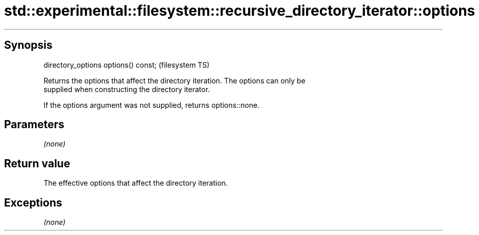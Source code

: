 .TH std::experimental::filesystem::recursive_directory_iterator::options 3 "Sep  4 2015" "2.0 | http://cppreference.com" "C++ Standard Libary"
.SH Synopsis
   directory_options options() const;  (filesystem TS)

   Returns the options that affect the directory iteration. The options can only be
   supplied when constructing the directory iterator.

   If the options argument was not supplied, returns options::none.

.SH Parameters

   \fI(none)\fP

.SH Return value

   The effective options that affect the directory iteration.

.SH Exceptions

   \fI(none)\fP
